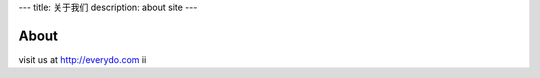 ---
title: 关于我们
description: about site
---

==========
About
==========

visit us at http://everydo.com
ii
